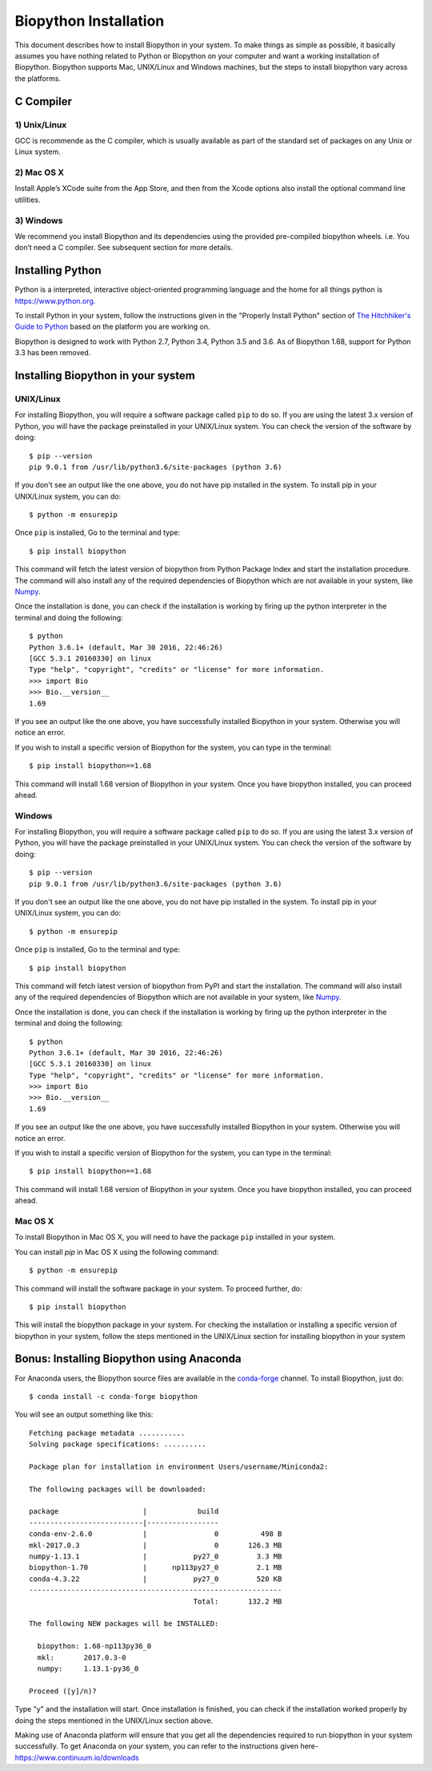 ======================
Biopython Installation
======================

This document describes how to install Biopython in your system. To make things as simple as possible, 
it basically assumes you have nothing related to Python or Biopython on your computer and want a working 
installation of Biopython. Biopython supports Mac, UNIX/Linux and Windows machines, but the 
steps to install biopython vary across the platforms.


C Compiler
==========

1) Unix/Linux
-------------

GCC is recommende as the C compiler, which is usually available as part of the standard set of packages on any Unix or Linux system.

2) Mac OS X
------------

Install Apple’s XCode suite from the App Store, and then from the Xcode options also install the optional command line utilities.

3) Windows
-----------

We recommend you install Biopython and its dependencies using the provided pre-compiled biopython wheels. i.e. You don’t need a C compiler. 
See subsequent section for more details.

Installing Python
=================

Python is a interpreted, interactive object-oriented programming language and the home for all things python is `https://www.python.org. <https://www.python.org/>`_

To install Python in your system, follow the instructions given in the "Properly Install Python" section of `The Hitchhiker's Guide to Python <http://docs.python-guide.org/en/latest/>`_ based on the platform you are working on. 

Biopython is designed to work with Python 2.7, Python 3.4, Python 3.5 and 3.6. As of Biopython 1.68, support for Python 3.3 has been removed.

Installing Biopython in your system
===================================

UNIX/Linux
----------

For installing Biopython, you will require a software package called ``pip`` to do so. If you are using the latest 3.x version of Python, you will have the package preinstalled in your UNIX/Linux system. You can check the version of the software by doing::

  $ pip --version
  pip 9.0.1 from /usr/lib/python3.6/site-packages (python 3.6)
  
If you don't see an output like the one above, you do not have pip installed in the system. To install pip in your UNIX/Linux system, you can do::

  $ python -m ensurepip
  
Once ``pip`` is installed, Go to the terminal and type::

  $ pip install biopython
  
This command will fetch the latest version of biopython from Python Package Index and start the installation procedure. The command will also install any of the required dependencies of Biopython which are not available in your system, like `Numpy <http://www.numpy.org/>`_.

Once the installation is done, you can check if the installation is working by firing up the python interpreter in the terminal and doing the following::
  
  $ python
  Python 3.6.1+ (default, Mar 30 2016, 22:46:26) 
  [GCC 5.3.1 20160330] on linux
  Type "help", "copyright", "credits" or "license" for more information.
  >>> import Bio
  >>> Bio.__version__
  1.69
  
If you see an output like the one above, you have successfully installed Biopython in your system. Otherwise you will notice an error.

If you wish to install a specific version of Biopython for the system, you can type in the terminal::

  $ pip install biopython==1.68
  
This command will install 1.68 version of Biopython in your system. Once you have biopython installed, you can proceed ahead.

Windows
-------

For installing Biopython, you will require a software package called ``pip`` to do so. If you are using the latest 3.x version of Python, you will have the package preinstalled in your UNIX/Linux system. You can check the version of the software by doing::

  $ pip --version
  pip 9.0.1 from /usr/lib/python3.6/site-packages (python 3.6)
  
If you don't see an output like the one above, you do not have pip installed in the system. To install pip in your UNIX/Linux system, you can do::

  $ python -m ensurepip
  
Once ``pip`` is installed, Go to the terminal and type::

  $ pip install biopython
  
This command will fetch latest version of biopython from PyPI and start the installation. The command will also install any of the required dependencies of Biopython which are not available in your system, like `Numpy <http://www.numpy.org/>`_.

Once the installation is done, you can check if the installation is working by firing up the python interpreter in the terminal and doing the following::
  
  $ python
  Python 3.6.1+ (default, Mar 30 2016, 22:46:26) 
  [GCC 5.3.1 20160330] on linux
  Type "help", "copyright", "credits" or "license" for more information.
  >>> import Bio
  >>> Bio.__version__
  1.69
  
If you see an output like the one above, you have successfully installed Biopython in your system. Otherwise you will notice an error.

If you wish to install a specific version of Biopython for the system, you can type in the terminal::

  $ pip install biopython==1.68
  
This command will install 1.68 version of Biopython in your system. Once you have biopython installed, you can proceed ahead.


Mac OS X
--------

To install Biopython in Mac OS X, you will need to have the package ``pip`` installed in your system.

You can install `pip` in Mac OS X using the following command::

  $ python -m ensurepip

This command will install the software package in your system. To proceed further, do::

  $ pip install biopython
  
This will install the biopython package in your system. For checking the installation or installing a specific version of biopython in your system, follow the steps mentioned in the UNIX/Linux section for installing biopython in your system

Bonus: Installing Biopython using Anaconda
==========================================

For Anaconda users, the Biopython source files are available in the `conda-forge <https://conda-forge.org/>`_ channel. To install Biopython, just do::

  $ conda install -c conda-forge biopython
  
You will see an output something like this::

  Fetching package metadata ...........
  Solving package specifications: ..........
  
  Package plan for installation in environment Users/username/Miniconda2:
  
  The following packages will be downloaded:
  
  package                    |            build
  ---------------------------|-----------------
  conda-env-2.6.0            |                0          498 B
  mkl-2017.0.3               |                0       126.3 MB
  numpy-1.13.1               |           py27_0         3.3 MB
  biopython-1.70             |      np113py27_0         2.1 MB
  conda-4.3.22               |           py27_0         520 KB
  ------------------------------------------------------------
                                         Total:       132.2 MB
                                         
  The following NEW packages will be INSTALLED:

    biopython: 1.68-np113py36_0
    mkl:       2017.0.3-0
    numpy:     1.13.1-py36_0
  
  Proceed ([y]/n)?
  
Type "y" and the installation will start. Once installation is finished, you can check if the installation worked properly by doing the steps mentioned in the UNIX/Linux section above.

Making use of Anaconda platform will ensure that you get all the dependencies required to run biopython in your system successfully. To get Anaconda on your system, you can refer to the instructions given here- `https://www.continuum.io/downloads <https://www.continuum.io/downloads>`_

